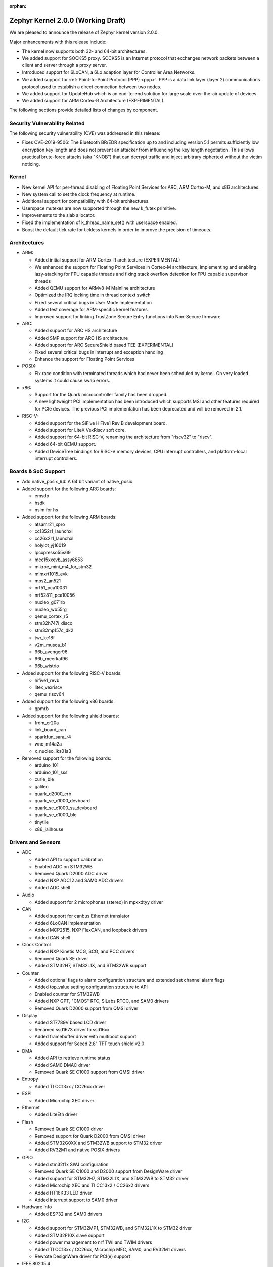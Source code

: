 :orphan:

.. _zephyr_2.0:

Zephyr Kernel 2.0.0 (Working Draft)
####################################

We are pleased to announce the release of Zephyr kernel version 2.0.0.

Major enhancements with this release include:

* The kernel now supports both 32- and 64-bit architectures.
* We added support for SOCKS5 proxy. SOCKS5 is an Internet protocol that
  exchanges network packets between a client and server through a proxy server.
* Introduced support for 6LoCAN, a 6Lo adaption layer for Controller Area
  Networks.
* We added support for :ref:`Point-to-Point Protocol (PPP) <ppp>`. PPP is a
  data link layer (layer 2) communications protocol used to establish a direct
  connection between two nodes.
* We added support for UpdateHub which is an end-to-end solution for large scale
  over-the-air update of devices.
* We added support for ARM Cortex-R Architecture (EXPERIMENTAL).

The following sections provide detailed lists of changes by component.

Security Vulnerability Related
******************************

The following security vulnerability (CVE) was addressed in this
release:

* Fixes CVE-2019-9506: The Bluetooth BR/EDR specification up to and
  including version 5.1 permits sufficiently low encryption key length
  and does not prevent an attacker from influencing the key length
  negotiation. This allows practical brute-force attacks (aka "KNOB")
  that can decrypt traffic and inject arbitrary ciphertext without the
  victim noticing.

Kernel
******

* New kernel API for per-thread disabling of Floating Point Services for
  ARC, ARM Cortex-M, and x86 architectures.
* New system call to set the clock frequency at runtime.
* Additional support for compatibility with 64-bit architectures.
* Userspace mutexes are now supported through the new k_futex primitive.
* Improvements to the slab allocator.
* Fixed the implementation of k_thread_name_set() with userspace enabled.
* Boost the default tick rate for tickless kernels in order to improve the
  precision of timeouts.

Architectures
*************

* ARM:

  * Added initial support for ARM Cortex-R architecture (EXPERIMENTAL)
  * We enhanced the support for Floating Point Services in Cortex-M
    architecture, implementing and enabling lazy-stacking for FPU
    capable threads and fixing stack overflow detection for FPU
    capable supervisor threads
  * Added QEMU support for ARMv8-M Mainline architecture
  * Optimized the IRQ locking time in thread context switch
  * Fixed several critical bugs in User Mode implementation
  * Added test coverage for ARM-specific kernel features
  * Improved support for linking TrustZone Secure Entry functions into
    Non-Secure firmware

* ARC:

  * Added support for ARC HS architecture
  * Added SMP support for ARC HS architecture
  * Added support for ARC SecureShield based TEE (EXPERIMENTAL)
  * Fixed several critical bugs in interrupt and exception handling
  * Enhance the support for Floating Point Services

* POSIX:

  * Fix race condition with terminated threads which had never been
    scheduled by kernel. On very loaded systems it could cause swap errors.

* x86:

  * Support for the Quark microcontroller family has been dropped.
  * A new lightweight PCI implementation has been introduced which supports
    MSI and other features required for PCIe devices. The previous PCI
    implementation has been deprecated and will be removed in 2.1.

* RISC-V:

  * Added support for the SiFive HiFive1 Rev B development board.
  * Added support for LiteX VexRiscv soft core.
  * Added support for 64-bit RISC-V, renaming the architecture from "riscv32"
    to "riscv".
  * Added 64-bit QEMU support.
  * Added DeviceTree bindings for RISC-V memory devices, CPU interrupt
    controllers, and platform-local interrupt controllers.

Boards & SoC Support
********************

* Add native_posix_64: A 64 bit variant of native_posix

* Added support for the following ARC boards:

  * emsdp
  * hsdk
  * nsim for hs

* Added support for the following ARM boards:

  * atsamr21_xpro
  * cc1352r1_launchxl
  * cc26x2r1_launchxl
  * holyiot_yj16019
  * lpcxpresso55s69
  * mec15xxevb_assy6853
  * mikroe_mini_m4_for_stm32
  * mimxrt1015_evk
  * mps2_an521
  * nrf51_pca10031
  * nrf52811_pca10056
  * nucleo_g071rb
  * nucleo_wb55rg
  * qemu_cortex_r5
  * stm32h747i_disco
  * stm32mp157c_dk2
  * twr_ke18f
  * v2m_musca_b1
  * 96b_avenger96
  * 96b_meerkat96
  * 96b_wistrio

* Added support for the following RISC-V boards:

  * hifive1_revb
  * litex_vexriscv
  * qemu_riscv64

* Added support for the following x86 boards:

  * gpmrb

* Added support for the following shield boards:

  * frdm_cr20a
  * link_board_can
  * sparkfun_sara_r4
  * wnc_m14a2a
  * x_nucleo_iks01a3

* Removed support for the following boards:

  * arduino_101
  * arduino_101_sss
  * curie_ble
  * galileo
  * quark_d2000_crb
  * quark_se_c1000_devboard
  * quark_se_c1000_ss_devboard
  * quark_se_c1000_ble
  * tinytile
  * x86_jailhouse

Drivers and Sensors
*******************

* ADC

  * Added API to support calibration
  * Enabled ADC on STM32WB
  * Removed Quark D2000 ADC driver
  * Added NXP ADC12 and SAM0 ADC drivers
  * Added ADC shell

* Audio

  * Added support for 2 microphones (stereo) in mpxxdtyy driver

* CAN

  * Added support for canbus Ethernet translator
  * Added 6LoCAN implementation
  * Added MCP2515, NXP FlexCAN, and loopback drivers
  * Added CAN shell

* Clock Control

  * Added NXP Kinetis MCG, SCG, and PCC drivers
  * Removed Quark SE driver
  * Added STM32H7, STM32L1X, and STM32WB support

* Counter

  * Added optional flags to alarm configuration structure and extended set channel alarm flags
  * Added top_value setting configuration structure to API
  * Enabled counter for STM32WB
  * Added NXP GPT, "CMOS" RTC, SiLabs RTCC, and SAM0 drivers
  * Removed Quark D2000 support from QMSI driver

* Display

  * Added ST7789V based LCD driver
  * Renamed ssd1673 driver to ssd16xx
  * Added framebuffer driver with multiboot support
  * Added support for Seeed 2.8" TFT touch shield v2.0

* DMA

  * Added API to retrieve runtime status
  * Added SAM0 DMAC driver
  * Removed Quark SE C1000 support from QMSI driver

* Entropy

  * Added TI CC13xx / CC26xx driver

* ESPI

  * Added Microchip XEC driver

* Ethernet

  * Added LiteEth driver

* Flash

  * Removed Quark SE C1000 driver
  * Removed support for Quark D2000 from QMSI driver
  * Added STM32G0XX and STM32WB support to STM32 driver
  * Added RV32M1 and native POSIX drivers

* GPIO

  * Added stm32f1x SWJ configuration
  * Removed Quark SE C1000 and D2000 support from DesignWare driver
  * Added support for STM32H7, STM32L1X, and STM32WB to STM32 driver
  * Added Microchip XEC and TI CC13x2 / CC26x2 drivers
  * Added HT16K33 LED driver
  * Added interrupt support to SAM0 driver

* Hardware Info

  * Added ESP32 and SAM0 drivers

* I2C

  * Added support for STM32MP1, STM32WB, and STM32L1X to STM32 driver
  * Added STM32F10X slave support
  * Added power management to nrf TWI and TWIM drivers
  * Added TI CC13xx / CC26xx, Microchip MEC, SAM0, and RV32M1 drivers
  * Rewrote DesignWare driver for PCI(e) support

* IEEE 802.15.4

  * Fixed KW41z fault and dBm mapping

* Interrupt Controller

  * Added initial support for ARC TCC
  * Added GIC400, LiteX, and SAM0 EIC drivers
  * Added support for STM32G0X, STM32H7, STM32WB, and STM32MP1 to STM32 driver
  * Removed MVIC driver

* IPM

  * Removed Quark SE driver
  * Added MHU and STM32 drivers

* LED

  * Added Holtek HT16K33 LED driver

* Modem

  * Introduced socket helper layer
  * Introduced command handler and UART interface driver layers
  * Introduced modem context helper driver
  * Added u-blox SARA-R4 modem driver

* Pinmux

  * Added SPI support to STM32MP1
  * Enabled ADC, PWM, I2C, and SPI pins on STM32WB
  * Added Microchip XEC and TI CC13x2 / CC26x2 drivers

* PWM

  * Added NXP PWM driver
  * Added support for STM32G0XX to STM32 driver

* Sensor

  * Added STTS751 temperature sensor driver
  * Added LSM6DSO and LPS22HH drivers
  * Renamed HDC1008 driver to ti_hdc and added support for 1050 version
  * Added LED current, proximity pulse length, ALS, and proximity gain configurations to APDS9960 driver
  * Reworked temperature and acceleration conversions, and added interrupt handling in ADXL362 driver
  * Added BME680 driver and AMS ENS210 drivers

* Serial

  * Added Xilinx ZynqMP PS, LiteUART, and TI CC12x2 / CC26x2 drivers
  * Added support for virtual UARTS over RTT channels
  * Added support for STM32H7 to STM32 driver
  * Removed support for Quark D2000 from QMSI driver
  * Enabled interrupts in LPC driver
  * Implemented ASYNC API in SAM0 driver
  * Added PCI(e) support to NS16550 driver

* SPI

  * Added support for STM32MP1X and STM32WB to STM32 driver
  * Removed support for Quark SE C1000 from DesignWare driver
  * Added TI CC13xx / CC26xx driver
  * Implemented ASYNC API in SAM0 driver

* Timer

  * Added Xilinx ZynqMP PS ttc driver
  * Added support for SMP to ARC V2 driver
  * Added MEC1501 32 KHZ, local APIC timer, and LiteX drivers
  * Replaced native POSIX system timer driver with tickless support
  * Removed default selection of SYSTICK timer for ARM platforms

* USB

  * Added NXP EHCI driver
  * Implemented missing API functions in SAM0 driver

* WiFi

  * Implemented TCP listen/accept and UDP support in eswifi driver

Networking
**********

* Add support for `SOCKS5 proxy <https://en.wikipedia.org/wiki/SOCKS>`__.
  See also `RFC1928 <https://tools.ietf.org/html/rfc1928>`__ for details.
* Add support for 6LoCAN, a 6Lo adaption layer for Controller Area Networks.
* Add support for :ref:`Point-to-Point Protocol (PPP) <ppp>`.
* Add support for UpdateHub which is an end-to-end solution for large scale
  over-the-air update of devices.
  See `UpdateHub.io <https://updatehub.io/>`__ for details.
* Add support to automatically register network socket family.
* Add support for ``getsockname()`` function.
* Add SO_PRIORITY support to ``setsockopt()``
* Add support for VLAN tag stripping.
* Add IEEE 802.15.4 API for ACK configuration.
* Add dispatching support to SocketCAN sockets.
* Add user mode support to PTP clock API.
* Add user mode support to network interface address functions.
* Add AF_NET_MGMT socket address family support. This is for receiving network
  event information in user mode application.
* Add user mode support to ``net_addr_ntop()`` and ``net_addr_pton()``
* Add support for sending network management events when DNS server is added
  or deleted.
* Add LiteEth Ethernet driver.
* Add support for ``sendmsg()`` API.
* Add `civetweb <https://civetweb.github.io/civetweb/>`__ HTTP API support.
* Add LWM2M IPSO Accelerometer, Push Button, On/Off Switch and Buzzer object
  support.
* Add LWM2M Location and Connection Monitoring object support.
* Add network management L4 layer. The L4 management events are used
  when monitoring network connectivity.
* Allow net-mgmt API to pass information length to application.
* Remove network management L1 layer as it was never used.
* By default a network interface is set to UP when the device starts.
  If this is not desired, then it is possible to disable automatic start.
* Allow collecting network packet TX throughput times in the network stack.
  This information can be seen in net-shell.
* net-shell Ping command overhaul.
* Accept UDP packet with missing checksum.
* 6lo compression rework.
* Incoming connection handling refactoring.
* Network interface refactoring.
* IPv6 fragmentation fixes.
* TCP data length fixes if TCP options are present.
* SNTP client updates.
* Trickle timer re-init fixes.
* ``getaddrinfo()`` fixes.
* DHCPv4 fixes.
* LWM2M fixes.
* gPTP fixes.
* MQTT fixes.
* DNS fixes for non-compressed answers.
* mDNS resolver fixes.
* LLMNR resolver fixes.
* Ethernet ARP fixes.
* OpenThread updates and fixes.
* Network device driver enhancements:

  - Ethernet e1000 fixes.
  - Ethernet enc28j60 fixes.
  - Ethernet mcux fixes.
  - Ethernet stellaris fixes.
  - Ethernet gmac fixes.
  - Ethernet stm32 fixes.
  - WiFi eswifi fixes.
  - IEEE 802.15.4 kw41z fixes.
  - IEEE 802.15.4 nrf5 fixes.

Bluetooth
*********

* Host:

  * GATT: Added support for database hashes
  * GATT: Added support for Ready Using Characteristic UUID
  * GATT: Added support for static services
  * GATT: Added support for disabling the dynamic database
  * GATT: Added support for notifying and indicating by UUID
  * GATT: Simplified the bt_gatt_notify_cb() API
  * GATT: Added additional attributes to the Device Information Service
  * GATT: Several protocol and database fixes
  * Settings: Transitioned to new, optimized settings model
  * Settings: Support for custom backends
  * Completed support for directed advertising
  * Completed support for Out-Of-Band (OOB) pairing
  * Added support for fine-grained control of security establishment, including
    forcing a pairing procedure in case of key loss
  * Switched to separate, dedicated pools for discardable events and number of
    completed packets events
  * Extended and improved the Bluetooth shell with several commands
  * BLE qualification up to the 5.1 specification
  * BLE Mesh: Several fixes and improvements

* BLE split software Controller:

  * The split software Controller is now the default
  * Added support for the Data Length Update procedure
  * Improved the ticker packet scheduler for improved conflict resolution
  * Added documentation for the ticker packet scheduler
  * Added support for out-of-tree user-defined commands and events
  * Added support for Zephyr Vendor Specific Commands
  * Added support for user-defined protocols
  * Converted several control procedures to be queueable
  * Nordic: Added support for Controller-based privacy
  * Nordic: Decorrelated address generation from resolution
  * Nordic: Added support for fast encryption setup
  * Nordic: Added support for RSSI
  * Nordic: Added support for low-latency ULL processing of messages
  * Nordic: Added support for the nRF52811 IC BLE radio
  * Nordic: Added support for PA/LNA on Port 1 GPIO pins
  * Nordic: Added support for radio event abort
  * BLE qualification up to the 5.1 specification
  * Several bug fixes

* BLE legacy software Controller:

  * BLE qualification up to the 5.1 specification
  * Multiple control procedures fixes and improvements

Build and Infrastructure
************************

* ARM Embedded Toolchain

  * Changed ARM Embedded toolchain to default to nano variant of newlib

* TBD

Libraries / Subsystems
***********************

* File Systems

  * Added support for littlefs

* TBD

HALs
****

* HALs are now moved out of the main tree as external modules and reside
  in their own standalone repositories.

Documentation
*************

* We've made many updates to component, subsystem, and process
  documentation bringing our documentation up-to-date with code changes,
  additions, and improvements, as well as new supported boards and
  samples.

Tests and Samples
*****************

* We have implemented additional tests and significantly expanded the
  amount of test cases in existing tests to increase code coverage.

Issue Related Items
*******************

These GitHub issues were addressed since the previous 1.14.0 tagged
release:

.. comment  List derived from GitHub Issue query: ...
   * :github:`issuenumber` - issue title

* :github:`99999` - issue title
